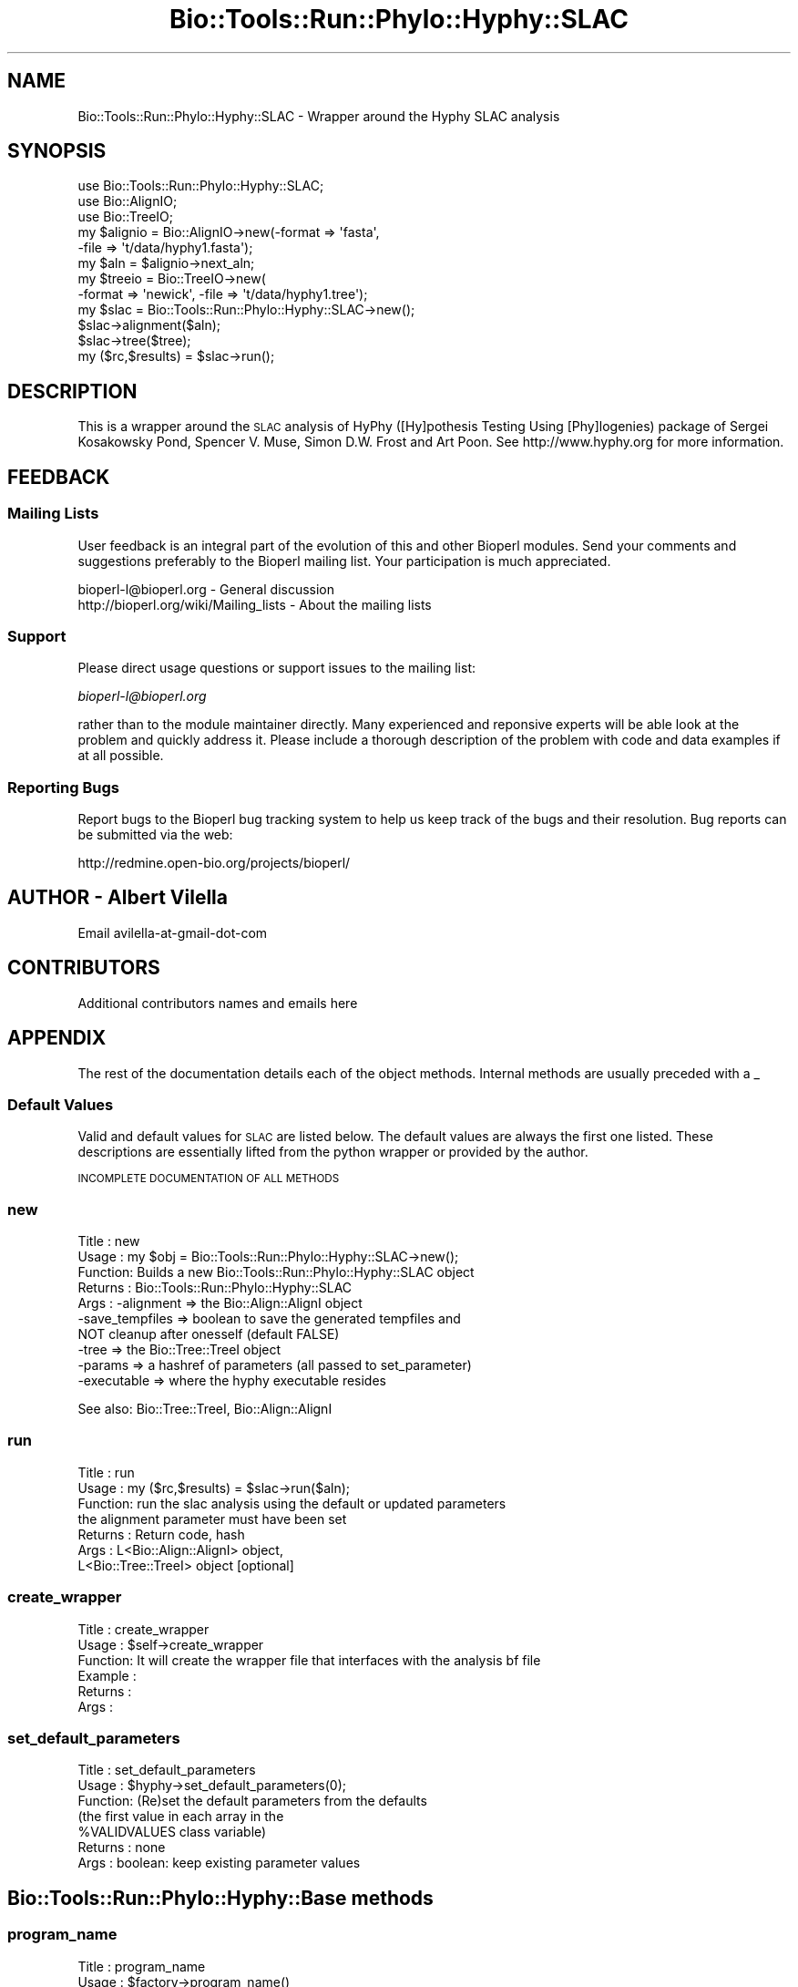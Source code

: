 .\" Automatically generated by Pod::Man 2.26 (Pod::Simple 3.23)
.\"
.\" Standard preamble:
.\" ========================================================================
.de Sp \" Vertical space (when we can't use .PP)
.if t .sp .5v
.if n .sp
..
.de Vb \" Begin verbatim text
.ft CW
.nf
.ne \\$1
..
.de Ve \" End verbatim text
.ft R
.fi
..
.\" Set up some character translations and predefined strings.  \*(-- will
.\" give an unbreakable dash, \*(PI will give pi, \*(L" will give a left
.\" double quote, and \*(R" will give a right double quote.  \*(C+ will
.\" give a nicer C++.  Capital omega is used to do unbreakable dashes and
.\" therefore won't be available.  \*(C` and \*(C' expand to `' in nroff,
.\" nothing in troff, for use with C<>.
.tr \(*W-
.ds C+ C\v'-.1v'\h'-1p'\s-2+\h'-1p'+\s0\v'.1v'\h'-1p'
.ie n \{\
.    ds -- \(*W-
.    ds PI pi
.    if (\n(.H=4u)&(1m=24u) .ds -- \(*W\h'-12u'\(*W\h'-12u'-\" diablo 10 pitch
.    if (\n(.H=4u)&(1m=20u) .ds -- \(*W\h'-12u'\(*W\h'-8u'-\"  diablo 12 pitch
.    ds L" ""
.    ds R" ""
.    ds C` ""
.    ds C' ""
'br\}
.el\{\
.    ds -- \|\(em\|
.    ds PI \(*p
.    ds L" ``
.    ds R" ''
.    ds C`
.    ds C'
'br\}
.\"
.\" Escape single quotes in literal strings from groff's Unicode transform.
.ie \n(.g .ds Aq \(aq
.el       .ds Aq '
.\"
.\" If the F register is turned on, we'll generate index entries on stderr for
.\" titles (.TH), headers (.SH), subsections (.SS), items (.Ip), and index
.\" entries marked with X<> in POD.  Of course, you'll have to process the
.\" output yourself in some meaningful fashion.
.\"
.\" Avoid warning from groff about undefined register 'F'.
.de IX
..
.nr rF 0
.if \n(.g .if rF .nr rF 1
.if (\n(rF:(\n(.g==0)) \{
.    if \nF \{
.        de IX
.        tm Index:\\$1\t\\n%\t"\\$2"
..
.        if !\nF==2 \{
.            nr % 0
.            nr F 2
.        \}
.    \}
.\}
.rr rF
.\"
.\" Accent mark definitions (@(#)ms.acc 1.5 88/02/08 SMI; from UCB 4.2).
.\" Fear.  Run.  Save yourself.  No user-serviceable parts.
.    \" fudge factors for nroff and troff
.if n \{\
.    ds #H 0
.    ds #V .8m
.    ds #F .3m
.    ds #[ \f1
.    ds #] \fP
.\}
.if t \{\
.    ds #H ((1u-(\\\\n(.fu%2u))*.13m)
.    ds #V .6m
.    ds #F 0
.    ds #[ \&
.    ds #] \&
.\}
.    \" simple accents for nroff and troff
.if n \{\
.    ds ' \&
.    ds ` \&
.    ds ^ \&
.    ds , \&
.    ds ~ ~
.    ds /
.\}
.if t \{\
.    ds ' \\k:\h'-(\\n(.wu*8/10-\*(#H)'\'\h"|\\n:u"
.    ds ` \\k:\h'-(\\n(.wu*8/10-\*(#H)'\`\h'|\\n:u'
.    ds ^ \\k:\h'-(\\n(.wu*10/11-\*(#H)'^\h'|\\n:u'
.    ds , \\k:\h'-(\\n(.wu*8/10)',\h'|\\n:u'
.    ds ~ \\k:\h'-(\\n(.wu-\*(#H-.1m)'~\h'|\\n:u'
.    ds / \\k:\h'-(\\n(.wu*8/10-\*(#H)'\z\(sl\h'|\\n:u'
.\}
.    \" troff and (daisy-wheel) nroff accents
.ds : \\k:\h'-(\\n(.wu*8/10-\*(#H+.1m+\*(#F)'\v'-\*(#V'\z.\h'.2m+\*(#F'.\h'|\\n:u'\v'\*(#V'
.ds 8 \h'\*(#H'\(*b\h'-\*(#H'
.ds o \\k:\h'-(\\n(.wu+\w'\(de'u-\*(#H)/2u'\v'-.3n'\*(#[\z\(de\v'.3n'\h'|\\n:u'\*(#]
.ds d- \h'\*(#H'\(pd\h'-\w'~'u'\v'-.25m'\f2\(hy\fP\v'.25m'\h'-\*(#H'
.ds D- D\\k:\h'-\w'D'u'\v'-.11m'\z\(hy\v'.11m'\h'|\\n:u'
.ds th \*(#[\v'.3m'\s+1I\s-1\v'-.3m'\h'-(\w'I'u*2/3)'\s-1o\s+1\*(#]
.ds Th \*(#[\s+2I\s-2\h'-\w'I'u*3/5'\v'-.3m'o\v'.3m'\*(#]
.ds ae a\h'-(\w'a'u*4/10)'e
.ds Ae A\h'-(\w'A'u*4/10)'E
.    \" corrections for vroff
.if v .ds ~ \\k:\h'-(\\n(.wu*9/10-\*(#H)'\s-2\u~\d\s+2\h'|\\n:u'
.if v .ds ^ \\k:\h'-(\\n(.wu*10/11-\*(#H)'\v'-.4m'^\v'.4m'\h'|\\n:u'
.    \" for low resolution devices (crt and lpr)
.if \n(.H>23 .if \n(.V>19 \
\{\
.    ds : e
.    ds 8 ss
.    ds o a
.    ds d- d\h'-1'\(ga
.    ds D- D\h'-1'\(hy
.    ds th \o'bp'
.    ds Th \o'LP'
.    ds ae ae
.    ds Ae AE
.\}
.rm #[ #] #H #V #F C
.\" ========================================================================
.\"
.IX Title "Bio::Tools::Run::Phylo::Hyphy::SLAC 3"
.TH Bio::Tools::Run::Phylo::Hyphy::SLAC 3 "2015-11-03" "perl v5.16.3" "User Contributed Perl Documentation"
.\" For nroff, turn off justification.  Always turn off hyphenation; it makes
.\" way too many mistakes in technical documents.
.if n .ad l
.nh
.SH "NAME"
Bio::Tools::Run::Phylo::Hyphy::SLAC \- Wrapper around the Hyphy SLAC analysis
.SH "SYNOPSIS"
.IX Header "SYNOPSIS"
.Vb 3
\&  use Bio::Tools::Run::Phylo::Hyphy::SLAC;
\&  use Bio::AlignIO;
\&  use Bio::TreeIO;
\&
\&  my $alignio = Bio::AlignIO\->new(\-format => \*(Aqfasta\*(Aq,
\&                                 \-file   => \*(Aqt/data/hyphy1.fasta\*(Aq);
\&
\&  my $aln = $alignio\->next_aln;
\&
\&  my $treeio = Bio::TreeIO\->new(
\&      \-format => \*(Aqnewick\*(Aq, \-file => \*(Aqt/data/hyphy1.tree\*(Aq);
\&
\&  my $slac = Bio::Tools::Run::Phylo::Hyphy::SLAC\->new();
\&  $slac\->alignment($aln);
\&  $slac\->tree($tree);
\&  my ($rc,$results) = $slac\->run();
.Ve
.SH "DESCRIPTION"
.IX Header "DESCRIPTION"
This is a wrapper around the \s-1SLAC\s0 analysis of HyPhy ([Hy]pothesis
Testing Using [Phy]logenies) package of Sergei Kosakowsky Pond,
Spencer V. Muse, Simon D.W. Frost and Art Poon.  See
http://www.hyphy.org for more information.
.SH "FEEDBACK"
.IX Header "FEEDBACK"
.SS "Mailing Lists"
.IX Subsection "Mailing Lists"
User feedback is an integral part of the evolution of this and other
Bioperl modules. Send your comments and suggestions preferably to
the Bioperl mailing list.  Your participation is much appreciated.
.PP
.Vb 2
\&  bioperl\-l@bioperl.org                  \- General discussion
\&  http://bioperl.org/wiki/Mailing_lists  \- About the mailing lists
.Ve
.SS "Support"
.IX Subsection "Support"
Please direct usage questions or support issues to the mailing list:
.PP
\&\fIbioperl\-l@bioperl.org\fR
.PP
rather than to the module maintainer directly. Many experienced and 
reponsive experts will be able look at the problem and quickly 
address it. Please include a thorough description of the problem 
with code and data examples if at all possible.
.SS "Reporting Bugs"
.IX Subsection "Reporting Bugs"
Report bugs to the Bioperl bug tracking system to help us keep track
of the bugs and their resolution. Bug reports can be submitted via the
web:
.PP
.Vb 1
\&  http://redmine.open\-bio.org/projects/bioperl/
.Ve
.SH "AUTHOR \- Albert Vilella"
.IX Header "AUTHOR - Albert Vilella"
Email avilella-at-gmail-dot-com
.SH "CONTRIBUTORS"
.IX Header "CONTRIBUTORS"
Additional contributors names and emails here
.SH "APPENDIX"
.IX Header "APPENDIX"
The rest of the documentation details each of the object methods.
Internal methods are usually preceded with a _
.SS "Default Values"
.IX Subsection "Default Values"
Valid and default values for \s-1SLAC\s0 are listed below.  The default
values are always the first one listed.  These descriptions are
essentially lifted from the python wrapper or provided by the author.
.PP
\&\s-1INCOMPLETE\s0 \s-1DOCUMENTATION\s0 \s-1OF\s0 \s-1ALL\s0 \s-1METHODS\s0
.SS "new"
.IX Subsection "new"
.Vb 10
\& Title   : new
\& Usage   : my $obj = Bio::Tools::Run::Phylo::Hyphy::SLAC\->new();
\& Function: Builds a new Bio::Tools::Run::Phylo::Hyphy::SLAC object 
\& Returns : Bio::Tools::Run::Phylo::Hyphy::SLAC
\& Args    : \-alignment => the Bio::Align::AlignI object
\&           \-save_tempfiles => boolean to save the generated tempfiles and
\&                              NOT cleanup after onesself (default FALSE)
\&           \-tree => the Bio::Tree::TreeI object
\&           \-params => a hashref of parameters (all passed to set_parameter)
\&           \-executable => where the hyphy executable resides
.Ve
.PP
See also: Bio::Tree::TreeI, Bio::Align::AlignI
.SS "run"
.IX Subsection "run"
.Vb 7
\& Title   : run
\& Usage   : my ($rc,$results) = $slac\->run($aln);
\& Function: run the slac analysis using the default or updated parameters
\&           the alignment parameter must have been set
\& Returns : Return code, hash
\& Args    : L<Bio::Align::AlignI> object,
\&           L<Bio::Tree::TreeI> object [optional]
.Ve
.SS "create_wrapper"
.IX Subsection "create_wrapper"
.Vb 6
\& Title   : create_wrapper
\& Usage   : $self\->create_wrapper
\& Function: It will create the wrapper file that interfaces with the analysis bf file
\& Example :
\& Returns : 
\& Args    :
.Ve
.SS "set_default_parameters"
.IX Subsection "set_default_parameters"
.Vb 7
\& Title   : set_default_parameters
\& Usage   : $hyphy\->set_default_parameters(0);
\& Function: (Re)set the default parameters from the defaults
\&           (the first value in each array in the 
\&            %VALIDVALUES class variable)
\& Returns : none
\& Args    : boolean: keep existing parameter values
.Ve
.SH "Bio::Tools::Run::Phylo::Hyphy::Base methods"
.IX Header "Bio::Tools::Run::Phylo::Hyphy::Base methods"
.SS "program_name"
.IX Subsection "program_name"
.Vb 5
\& Title   : program_name
\& Usage   : $factory\->program_name()
\& Function: holds the program name
\& Returns:  string
\& Args    : None
.Ve
.SS "program_dir"
.IX Subsection "program_dir"
.Vb 5
\& Title   : program_dir
\& Usage   : \->program_dir()
\& Function: returns the program directory, obtained from ENV variable.
\& Returns:  string
\& Args    :
.Ve
.SS "prepare"
.IX Subsection "prepare"
.Vb 7
\& Title   : prepare
\& Usage   : my $rundir = $slac\->prepare($aln);
\& Function: prepare the slac analysis using the default or updated parameters
\&           the alignment parameter must have been set
\& Returns : value of rundir
\& Args    : L<Bio::Align::AlignI> object,
\&           L<Bio::Tree::TreeI> object [optional]
.Ve
.SS "error_string"
.IX Subsection "error_string"
.Vb 5
\& Title   : error_string
\& Usage   : $obj\->error_string($newval)
\& Function: Where the output from the last analysus run is stored.
\& Returns : value of error_string
\& Args    : newvalue (optional)
.Ve
.SS "alignment"
.IX Subsection "alignment"
.Vb 8
\& Title   : alignment
\& Usage   : $slac\->align($aln);
\& Function: Get/Set the L<Bio::Align::AlignI> object
\& Returns : L<Bio::Align::AlignI> object
\& Args    : [optional] L<Bio::Align::AlignI>
\& Comment : We could potentially add support for running directly on a file
\&           but we shall keep it simple
\& See also: L<Bio::SimpleAlign>
.Ve
.SS "tree"
.IX Subsection "tree"
.Vb 6
\& Title   : tree
\& Usage   : $slac\->tree($tree, %params);
\& Function: Get/Set the L<Bio::Tree::TreeI> object
\& Returns : L<Bio::Tree::TreeI> 
\& Args    : [optional] $tree => L<Bio::Tree::TreeI>,
\&           [optional] %parameters => hash of tree\-specific parameters:
\&
\& Comment : We could potentially add support for running directly on a file
\&           but we shall keep it simple
\& See also: L<Bio::Tree::Tree>
.Ve
.SS "get_parameters"
.IX Subsection "get_parameters"
.Vb 5
\& Title   : get_parameters
\& Usage   : my %params = $self\->get_parameters();
\& Function: returns the list of parameters as a hash
\& Returns : associative array keyed on parameter names
\& Args    : none
.Ve
.SS "set_parameter"
.IX Subsection "set_parameter"
.Vb 11
\& Title   : set_parameter
\& Usage   : $slac\->set_parameter($param,$val);
\& Function: Sets a slac parameter, will be validated against
\&           the valid values as set in the %VALIDVALUES class variable.  
\&           The checks can be ignored if one turns off param checks like this:
\&             $slac\->no_param_checks(1)
\& Returns : boolean if set was success, if verbose is set to \-1
\&           then no warning will be reported
\& Args    : $param => name of the parameter
\&           $value => value to set the parameter to
\& See also: L<no_param_checks()>
.Ve
.SS "set_default_parameters"
.IX Subsection "set_default_parameters"
.Vb 7
\& Title   : set_default_parameters
\& Usage   : $slac\->set_default_parameters(0);
\& Function: (Re)set the default parameters from the defaults
\&           (the first value in each array in the 
\&            %VALIDVALUES class variable)
\& Returns : none
\& Args    : boolean: keep existing parameter values
.Ve
.SS "update_ordered_parameters"
.IX Subsection "update_ordered_parameters"
.Vb 7
\& Title   : update_ordered_parameters
\& Usage   : $slac\->update_ordered_parameters(0);
\& Function: (Re)set the default parameters from the defaults
\&           (the first value in each array in the 
\&            %VALIDVALUES class variable)
\& Returns : none
\& Args    : boolean: keep existing parameter values
.Ve
.SH "Bio::Tools::Run::WrapperBase methods"
.IX Header "Bio::Tools::Run::WrapperBase methods"
.SS "save_tempfiles"
.IX Subsection "save_tempfiles"
.Vb 5
\& Title   : save_tempfiles
\& Usage   : $obj\->save_tempfiles($newval)
\& Function: 
\& Returns : value of save_tempfiles
\& Args    : newvalue (optional)
.Ve
.SS "tempdir"
.IX Subsection "tempdir"
.Vb 5
\& Title   : tempdir
\& Usage   : my $tmpdir = $self\->tempdir();
\& Function: Retrieve a temporary directory name (which is created)
\& Returns : string which is the name of the temporary directory
\& Args    : none
.Ve
.SS "cleanup"
.IX Subsection "cleanup"
.Vb 5
\& Title   : cleanup
\& Usage   : $slac\->cleanup();
\& Function: Will cleanup the tempdir directory after a run
\& Returns : none
\& Args    : none
.Ve
.SS "io"
.IX Subsection "io"
.Vb 5
\& Title   : io
\& Usage   : $obj\->io($newval)
\& Function:  Gets a L<Bio::Root::IO> object
\& Returns : L<Bio::Root::IO>
\& Args    : none
.Ve
